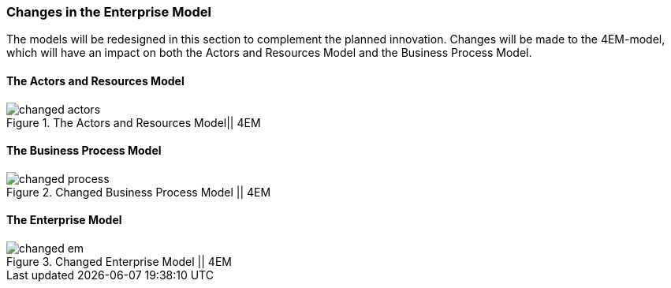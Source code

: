 === Changes in the Enterprise Model

The models will be redesigned in this section to complement the planned innovation.
Changes will be made to the 4EM-model, which will have an impact on both the Actors and Resources Model and the Business Process Model.


==== The Actors and Resources Model
.The Actors and Resources Model|| 4EM
image::figures/TOBE/changed_actors.svg[align='center']


==== The Business Process Model

.Changed Business Process Model || 4EM
image::figures/TOBE/changed_process.svg[align='center']


[.landscape]
<<<
==== The Enterprise Model

.Changed Enterprise Model || 4EM
image::figures/TOBE/changed_em.svg[scaledwidth=120%, align='center']
[.portrait]
<<<

// |===
// | Expectations |Theory related

// | Identify the changes that you have to make in your enterprise to realise the 
// business model and deliver the services. Enhance your 4EM or Archimate 
// model from part 1. The new model should be submitted. (Hint: did the 
// service innovation create more goals for your enterprise? If so, are there 
// implications for the processes, roles, technology, etc. in your enterprise?)

// | Explain the changes in your enterprise model and how they would support the service innovation e.g. new or changed processes, new organisational 
// structure, new competences and therefore new roles and actors, perhaps new 
// technological solutions, etc.). Note: again, it's important to be clear about the 
// purpose of the model as was relevant for part 1.

// |===